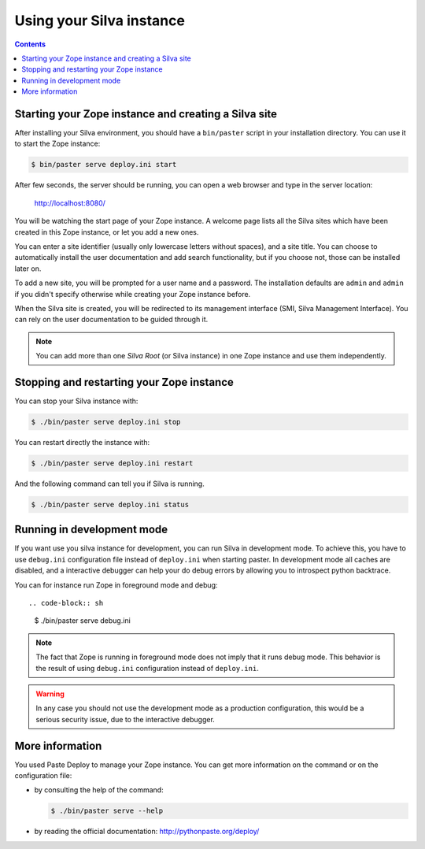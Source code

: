 Using your Silva instance
=========================

.. contents::

.. _starting-creating-silva-site:

Starting your Zope instance and creating a Silva site
-----------------------------------------------------

After installing your Silva environment, you should have a
``bin/paster`` script in your installation directory. You can use it to
start the Zope instance:

.. code-block:: sh

   $ bin/paster serve deploy.ini start

After few seconds, the server should be running, you can open a web
browser and type in the server location:

    http://localhost:8080/

You will be watching the start page of your Zope instance. A welcome
page lists all the Silva sites which have been created in this Zope
instance, or let you add a new ones.

You can enter a site identifier (usually only lowercase letters
without spaces), and a site title. You can choose to automatically
install the user documentation and add search functionality, but if
you choose not, those can be installed later on.

To add a new site, you will be prompted for a user name and a password. The
installation defaults are ``admin`` and ``admin`` if you didn't specify
otherwise while creating your Zope instance before.

When the Silva site is created, you will be redirected to its
management interface (SMI, Silva Management Interface). You can
rely on the user documentation to be guided through it.

.. note::

   You can add more than one *Silva Root* (or Silva instance) in one
   Zope instance and use them independently.

Stopping and restarting your Zope instance
------------------------------------------

You can stop your Silva instance with:

.. code-block:: sh

   $ ./bin/paster serve deploy.ini stop

You can restart directly the instance with:

.. code-block:: sh

   $ ./bin/paster serve deploy.ini restart

And the following command can tell you if Silva is running.

.. code-block:: sh

   $ ./bin/paster serve deploy.ini status


Running in development mode
---------------------------

If you want use you silva instance for development, you can run Silva in 
development mode. To achieve this, you have to use ``debug.ini``
configuration file instead of ``deploy.ini`` when starting paster.
In development mode all caches are disabled, and a interactive debugger
can help your do debug errors by allowing you to introspect python backtrace.

You can for instance run Zope in foreground mode and debug::

.. code-block:: sh

  $ ./bin/paster serve debug.ini

.. note::

   The fact that Zope is running in foreground mode does not imply that it runs
   debug mode. This behavior is the result of using ``debug.ini`` configuration
   instead of ``deploy.ini``.

.. warning::

   In any case you should not use the development mode as a production
   configuration, this would be a serious security issue, due to the
   interactive debugger.


More information
----------------

You used Paste Deploy to manage your Zope instance. You can get more
information on the command or on the configuration file:

- by consulting the help of the command:

  .. code-block:: sh

     $ ./bin/paster serve --help

- by reading the official documentation: http://pythonpaste.org/deploy/
